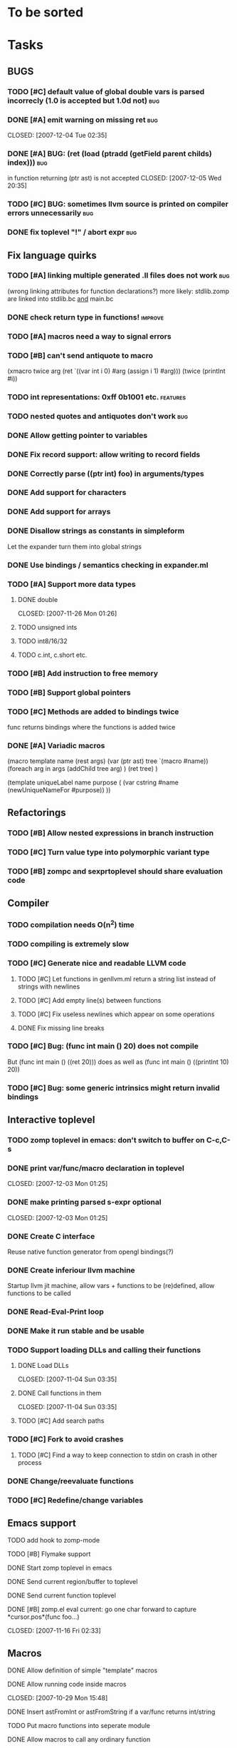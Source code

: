 
* To be sorted

* Tasks

** BUGS
*** TODO [#C] default value of global double vars is parsed incorrecly (1.0 is accepted but 1.0d not) :bug:
*** DONE [#A] emit warning on missing ret		:bug:
    CLOSED: [2007-12-04 Tue 02:35] 
*** DONE [#A] BUG: (ret (load (ptradd (getField parent childs) index))) :bug:
in function returning (ptr ast) is not accepted 
   CLOSED: [2007-12-05 Wed 20:35]
*** TODO [#C] BUG: sometimes llvm source is printed on compiler errors unnecessarily :bug:
*** DONE fix toplevel "!" / abort expr			:bug:
    CLOSED: [2007-11-04 Sun 19:51]

** Fix language quirks
*** TODO [#A] linking multiple generated .ll files does not work :bug:
(wrong linking attributes for function declarations?)
more likely: stdlib.zomp are linked into stdlib.bc _and_ main.bc

*** DONE check return type in functions!		:improve:
    CLOSED: [2007-12-06 Thu 02:01]
*** TODO [#A] macros need a way to signal errors
*** TODO [#B] can't send antiquote to macro
  (xmacro twice arg (ret `((var int i 0) #arg (assign i 1) #arg)))
  (twice (printInt #i))

*** TODO int representations: 0xff 0b1001 etc.	:features:
*** TODO nested quotes and antiquotes don't work :bug:
*** DONE Allow getting pointer to variables
*** DONE Fix record support: allow writing to record fields
    CLOSED: [2007-10-06 Sat 21:36]
*** DONE Correctly parse ((ptr int) foo) in arguments/types
    CLOSED: [2007-10-08 Mon 01:45]
*** DONE Add support for characters
    CLOSED: [2007-10-09 Tue 23:51]
*** DONE Add support for arrays
    CLOSED: [2007-10-11 Thu 00:29]
*** DONE Disallow strings as constants in simpleform
    CLOSED: [2007-10-16 Tue 19:04]
    Let the expander turn them into global strings
*** DONE Use bindings / semantics checking in expander.ml
    CLOSED: [2007-10-16 Tue 19:04]

*** TODO [#A] Support more data types
**** DONE double
     CLOSED: [2007-11-26 Mon 01:26] 
**** TODO unsigned ints
**** TODO int8/16/32
**** TODO c.int, c.short etc.
*** TODO [#B] Add instruction to free memory

*** TODO [#B] Support global pointers

*** TODO [#C] Methods are added to bindings twice
    func returns bindings where the functions is added twice

*** DONE [#A] Variadic macros
    CLOSED: [2007-11-04 Sun 19:52]
     (macro template name (rest args)
      (var (ptr ast) tree `(macro #name))
      (foreach arg in args
        (addChild tree arg) )
      (ret tree) )
    
    (template uniqueLabel name purpose (
      (var cstring #name (newUniqueNameFor #purpose)) ))

** Refactorings
*** TODO [#B] Allow nested expressions in branch instruction
*** TODO [#C] Turn value type into polymorphic variant type
*** TODO [#B] zompc and sexprtoplevel should share evaluation code
** Compiler
*** TODO compilation needs O(n^2) time
*** TODO compiling is extremely slow
*** TODO [#C] Generate nice and readable LLVM code
**** TODO [#C] Let functions in genllvm.ml return a string list instead of strings with newlines
**** TODO [#C] Add empty line(s) between functions
**** TODO [#C] Fix useless newlines which appear on some operations
**** DONE Fix missing line breaks
    CLOSED: [2007-09-28 Fri 23:17]

*** TODO [#C] Bug: (func int main () 20) does not compile
    But (func int main () ((ret 20))) does as well as (func int main () ((printInt 10) 20))
*** TODO [#C] Bug: some generic intrinsics might return invalid bindings

** Interactive toplevel
*** TODO zomp toplevel in emacs: don't switch to buffer on C-c,C-s
*** DONE print var/func/macro declaration in toplevel
    CLOSED: [2007-12-03 Mon 01:25] 
*** DONE make printing parsed s-expr optional
    CLOSED: [2007-12-03 Mon 01:25] 
*** DONE Create C interface
    CLOSED: [2007-09-30 Sun 01:53]
    Reuse native function generator from opengl bindings(?)
*** DONE Create inferiour llvm machine
    CLOSED: [2007-09-30 Sun 01:53]
    Startup llvm jit machine, allow vars + functions to be (re)defined, allow functions to be called
*** DONE Read-Eval-Print loop
    CLOSED: [2007-09-30 Sun 01:53]
*** DONE Make it run stable and be usable
    CLOSED: [2007-10-03 Wed 03:33]
*** TODO Support loading DLLs and calling their functions
**** DONE Load DLLs
     CLOSED: [2007-11-04 Sun 03:35] 
**** DONE Call functions in them
     CLOSED: [2007-11-04 Sun 03:35] 
**** TODO [#C] Add search paths
*** TODO [#C] Fork to avoid crashes
**** TODO [#C] Find a way to keep connection to stdin on crash in other process
*** DONE Change/reevaluate functions
    CLOSED: [2007-10-09 Tue 16:20]
*** TODO [#C] Redefine/change variables
** Emacs support
**** TODO add hook to zomp-mode
**** TODO [#B] Flymake support
**** DONE Start zomp toplevel in emacs
     CLOSED: [2007-10-16 Tue 22:11]
**** DONE Send current region/buffer to toplevel
     CLOSED: [2007-10-16 Tue 22:11]
**** DONE Send current function toplevel
     CLOSED: [2007-10-16 Tue 22:11]

**** DONE [#B] zomp.el eval current: go one char forward to capture *cursor.pos*(func foo...)
     CLOSED: [2007-11-16 Fri 02:33] 
** Macros
**** DONE Allow definition of simple "template" macros
**** DONE Allow running code inside macros
     CLOSED: [2007-10-29 Mon 15:48] 
**** DONE Insert astFromInt or astFromString if a var/func returns int/string
     CLOSED: [2007-11-02 Fri 02:46]
**** TODO Put macro functions into seperate module
**** DONE Allow macros to call any ordinary function
     CLOSED: [2007-11-02 Fri 02:50]
**** DONE Write "if then else" macro
     CLOSED: [2007-12-04 Tue 00:23] 
**** DONE Write "for i min max" macro
     CLOSED: [2007-11-02 Fri 02:50]
**** DONE Query existing functions and variables
     CLOSED: [2007-11-16 Fri 02:33]
** Language
*** DONE [#A] template
    CLOSED: [2007-11-24 Sat 20:12]     
    Implemented as macro
*** TODO support break in loops
*** TODO [#A] Allow testing macros
(running them on code and printing the resulting AST)
*** TODO [#A] File I/O
*** TODO [#A] Regular expressions
*** DONE [#A] OpenGL support
    CLOSED: [2007-11-25 Sun 00:35] 
*** TODO [#A] Explicit polymorphism
    Overloading functions should be possible

*** TODO [#A] Generic list / container generation macro
*** TODO Pattern matching
*** TODO [#B] Syntax
*** TODO [#B] Namespaces / Modules
*** TODO [#B] Object system
**** vtable calls
**** Syntax support
**** Represent them in zomp ast type
*** TODO [#C] Compile multi file projects
**** Realize definition of project files
     A central project file which will list all linked in modules,
     settings etc.

     "zompc project.zomp release" should be enough to build the whole project

**** Define .zobj format


* Notes
- separated macro expansion / interpretation
- mutable variables
- loops
- metadata ( let @mutable x = 10 )
- support for operators (+, -, <<, etc.)
- compiler
- type system

** Alternative names

There exist several brands and companies of the name "zomp". Thus alternatives should be considered.

baremp - bare metal meta programming / bare metal programming
bmmp
llmp - low level meta programming
lowmp
zompl - zero overhead meta programming language
zoml - zero overhead meta language
0mp
roomp

** Type annotations
Annotate types using meta data?

let @type(int) x = 10

Use : as infix operator (: symbol type) as a macro name:

macro : symbol thetype = {
  @type(thetype) symbol
}

then:

let x :int = 10

** ; / expression separation
Let ; be an operator/macro?

print "1+1="; print 2;

=>

(op; (print "1+1=") (print 2))

;-macro evaluates each expression + returns value of the last one
(problem: requires macro expansion at run time. maybe instead create a sequence expression (evalseq (print "1+1=") (print 2)) and return that?)

Then monads are probably possible without expanding the syntax (and possibly even without any/too much runtime overhead because no closures need to be passed around)

** Annotations

See the declare statement in lisp

** python's doctest clone
automatically check embedded examples in documentation for correctness

** Type System
*** Composable type system
*** Security level
A variable a has an associated security level l(a). Writing a := b requires l(b) >= l(a).
Similarily, the relation of security levels between function's arguments and parameters can be declared.
Might allow to do flow analysis.
See http://cristal.inria.fr/~simonet/soft/flowcaml/manual/fcs003.html#toc5
       


 LocalWords:  AST IR VM Zomp zomp simpleform expr var boundsCheck alloca SSA
 LocalWords:  bytecode  Ast ast

